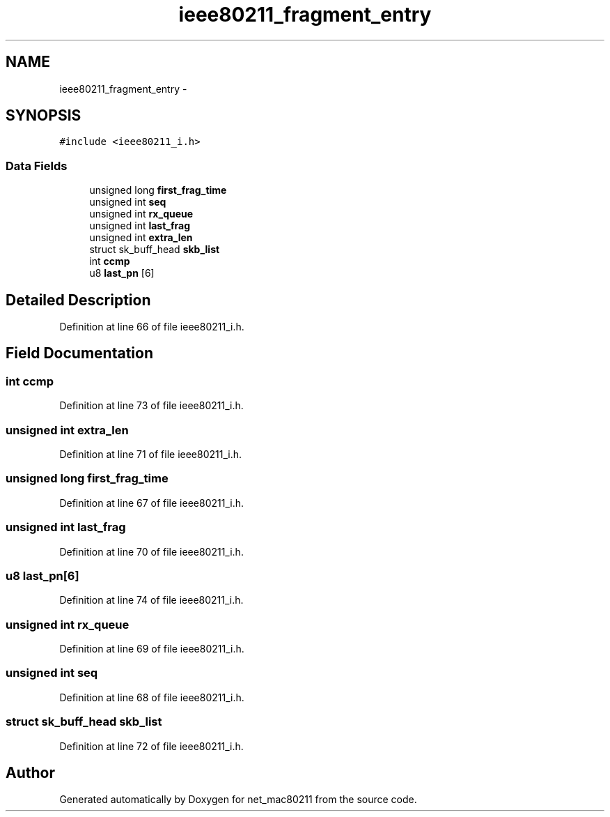 .TH "ieee80211_fragment_entry" 3 "Sun Jun 1 2014" "Version 1.0" "net_mac80211" \" -*- nroff -*-
.ad l
.nh
.SH NAME
ieee80211_fragment_entry \- 
.SH SYNOPSIS
.br
.PP
.PP
\fC#include <ieee80211_i\&.h>\fP
.SS "Data Fields"

.in +1c
.ti -1c
.RI "unsigned long \fBfirst_frag_time\fP"
.br
.ti -1c
.RI "unsigned int \fBseq\fP"
.br
.ti -1c
.RI "unsigned int \fBrx_queue\fP"
.br
.ti -1c
.RI "unsigned int \fBlast_frag\fP"
.br
.ti -1c
.RI "unsigned int \fBextra_len\fP"
.br
.ti -1c
.RI "struct sk_buff_head \fBskb_list\fP"
.br
.ti -1c
.RI "int \fBccmp\fP"
.br
.ti -1c
.RI "u8 \fBlast_pn\fP [6]"
.br
.in -1c
.SH "Detailed Description"
.PP 
Definition at line 66 of file ieee80211_i\&.h\&.
.SH "Field Documentation"
.PP 
.SS "int ccmp"

.PP
Definition at line 73 of file ieee80211_i\&.h\&.
.SS "unsigned int extra_len"

.PP
Definition at line 71 of file ieee80211_i\&.h\&.
.SS "unsigned long first_frag_time"

.PP
Definition at line 67 of file ieee80211_i\&.h\&.
.SS "unsigned int last_frag"

.PP
Definition at line 70 of file ieee80211_i\&.h\&.
.SS "u8 last_pn[6]"

.PP
Definition at line 74 of file ieee80211_i\&.h\&.
.SS "unsigned int rx_queue"

.PP
Definition at line 69 of file ieee80211_i\&.h\&.
.SS "unsigned int seq"

.PP
Definition at line 68 of file ieee80211_i\&.h\&.
.SS "struct sk_buff_head skb_list"

.PP
Definition at line 72 of file ieee80211_i\&.h\&.

.SH "Author"
.PP 
Generated automatically by Doxygen for net_mac80211 from the source code\&.
